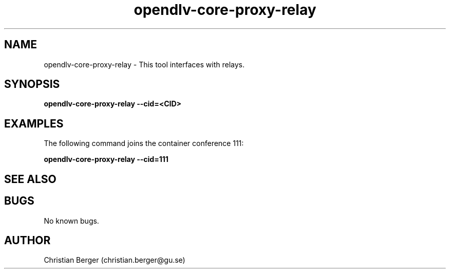.\" Manpage for opendlv-core-proxy-relay
.\" Author: Christian Berger <christian.berger@gu.se>.

.TH opendlv-core-proxy-relay 1 "19 October 2016" "0.3.0" "opendlv-core-proxy-relay man page"

.SH NAME
opendlv-core-proxy-relay \- This tool interfaces with relays.



.SH SYNOPSIS
.B opendlv-core-proxy-relay --cid=<CID>


.SH EXAMPLES
The following command joins the container conference 111:

.B opendlv-core-proxy-relay --cid=111



.SH SEE ALSO



.SH BUGS
No known bugs.



.SH AUTHOR
Christian Berger (christian.berger@gu.se)


